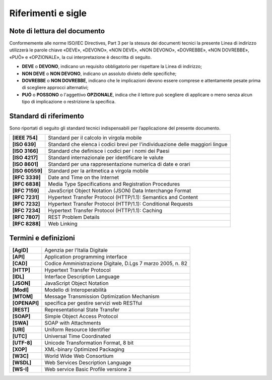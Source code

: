 

Riferimenti e sigle
===================

Note di lettura del documento
-----------------------------
Conformemente alle norme ISO/IEC Directives, Part 3 per la stesura dei
documenti tecnici la presente Linea di indirizzo utilizzerà le parole
chiave «DEVE», «DEVONO», «NON DEVE», «NON DEVONO», «DOVREBBE», «NON
DOVREBBE», «PUÒ» e «OPZIONALE», la cui interpretazione è descritta di
seguito.

-  **DEVE** o **DEVONO**, indicano un requisito obbligatorio per
   rispettare la Linea di indirizzo;

-  **NON DEVE** o **NON DEVONO**, indicano un assoluto divieto delle
   specifiche;

-  **DOVREBBE** o **NON DOVREBBE**, indicano che le implicazioni devono
   essere comprese e attentamente pesate prima di scegliere approcci
   alternativi;

-  **PUÓ** o **POSSONO** o l'aggettivo **OPZIONALE**, indica che il
   lettore può scegliere di applicare o meno senza alcun tipo di
   implicazione o restrizione la specifica.


Standard di riferimento
-------------------------

Sono riportati di seguito gli standard tecnici indispensabili per
l’applicazione del presente documento.

+-----------------------------------+-----------------------------------+
| **[IEEE 754]**                    | Standard per il calcolo in        |
|                                   | virgola mobile                    |
+-----------------------------------+-----------------------------------+
| **[ISO 639]**                     | Standard che elenca i codici      |
|                                   | brevi per l'individuazione delle  |
|                                   | maggiori lingue                   |
+-----------------------------------+-----------------------------------+
| **[ISO 3166]**                    | Standard che definisce i codici   |
|                                   | per i nomi dei Paesi              |
+-----------------------------------+-----------------------------------+
| **[ISO 4217]**                    | Standard internazionale per       |
|                                   | identificare le valute            |
+-----------------------------------+-----------------------------------+
| **[ISO 8601]**                    | Standard per una rappresentazione |
|                                   | numerica di date e orari          |
+-----------------------------------+-----------------------------------+
| **[ISO 60559]**                   | Standard per la aritmetica a      |
|                                   | virgola mobile                    |
+-----------------------------------+-----------------------------------+
| **[RFC 3339]**                    | Date and Time on the Internet     |
+-----------------------------------+-----------------------------------+
| **[RFC 6838]**                    | Media Type Specifications and     |
|                                   | Registration Procedures           |
+-----------------------------------+-----------------------------------+
| **[RFC 7159]**                    | JavaScript Object Notation (JSON) |
|                                   | Data Interchange Format           |
+-----------------------------------+-----------------------------------+
| **[RFC 7231]**                    | Hypertext Transfer Protocol       |
|                                   | (HTTP/1.1): Semantics and Content |
+-----------------------------------+-----------------------------------+
| **[RFC 7232]**                    | Hypertext Transfer Protocol       |
|                                   | (HTTP/1.1): Conditional Requests  |
+-----------------------------------+-----------------------------------+
| **[RFC 7234]**                    | Hypertext Transfer Protocol       |
|                                   | (HTTP/1.1): Caching               |
+-----------------------------------+-----------------------------------+
| **[RFC 7807]**                    | REST Problem Details              |
+-----------------------------------+-----------------------------------+
| **[RFC 8288]**                    | Web Linking                       |
+-----------------------------------+-----------------------------------+

Termini e definizioni
---------------------

+---------------+------------------------------------------------------------+
| **[AgID]**    | Agenzia per l’Italia Digitale                              |
+---------------+------------------------------------------------------------+
| **[API]**     | Application programming interface                          |
+---------------+------------------------------------------------------------+
| **[CAD]**     | Codice Amministrazione Digitale, D.Lgs 7 marzo 2005, n. 82 |
+---------------+------------------------------------------------------------+
| **[HTTP]**    | Hypertext Transfer Protocol                                |
+---------------+------------------------------------------------------------+
| **[IDL]**     | Interface Description Language                             |
+---------------+------------------------------------------------------------+
| **[JSON]**    | JavaScript Object Notation                                 |
+---------------+------------------------------------------------------------+
| **[ModI]**    | Modello di Interoperabilità                                |
+---------------+------------------------------------------------------------+
| **[MTOM]**    | Message Transmission Optimization Mechanism                |
+---------------+------------------------------------------------------------+
| **[OPENAPI]** | specifica per gestire servizi web RESTful                  |
+---------------+------------------------------------------------------------+
| **[REST]**    | Representational State Transfer                            |
+---------------+------------------------------------------------------------+
| **[SOAP]**    | Simple Object Access Protocol                              |
+---------------+------------------------------------------------------------+
| **[SWA]**     | SOAP with Attachments                                      |
+---------------+------------------------------------------------------------+
| **[URI]**     | Uniform Resource Identifier                                |
+---------------+------------------------------------------------------------+
| **[UTC]**     | Universal Time Coordinated                                 |
+---------------+------------------------------------------------------------+
| **[UTF-8]**   | Unicode Transformation Format, 8 bit                       |
+---------------+------------------------------------------------------------+
| **[XOP]**     | XML-binary Optimized Packaging                             |
+---------------+------------------------------------------------------------+
| **[W3C]**     | World Wide Web Consortium                                  |
+---------------+------------------------------------------------------------+
| **[WSDL]**    | Web Services Description Language                          |
+---------------+------------------------------------------------------------+
| **[WS-I]**    | Web service Basic Profile versione 2                       |
+---------------+------------------------------------------------------------+
